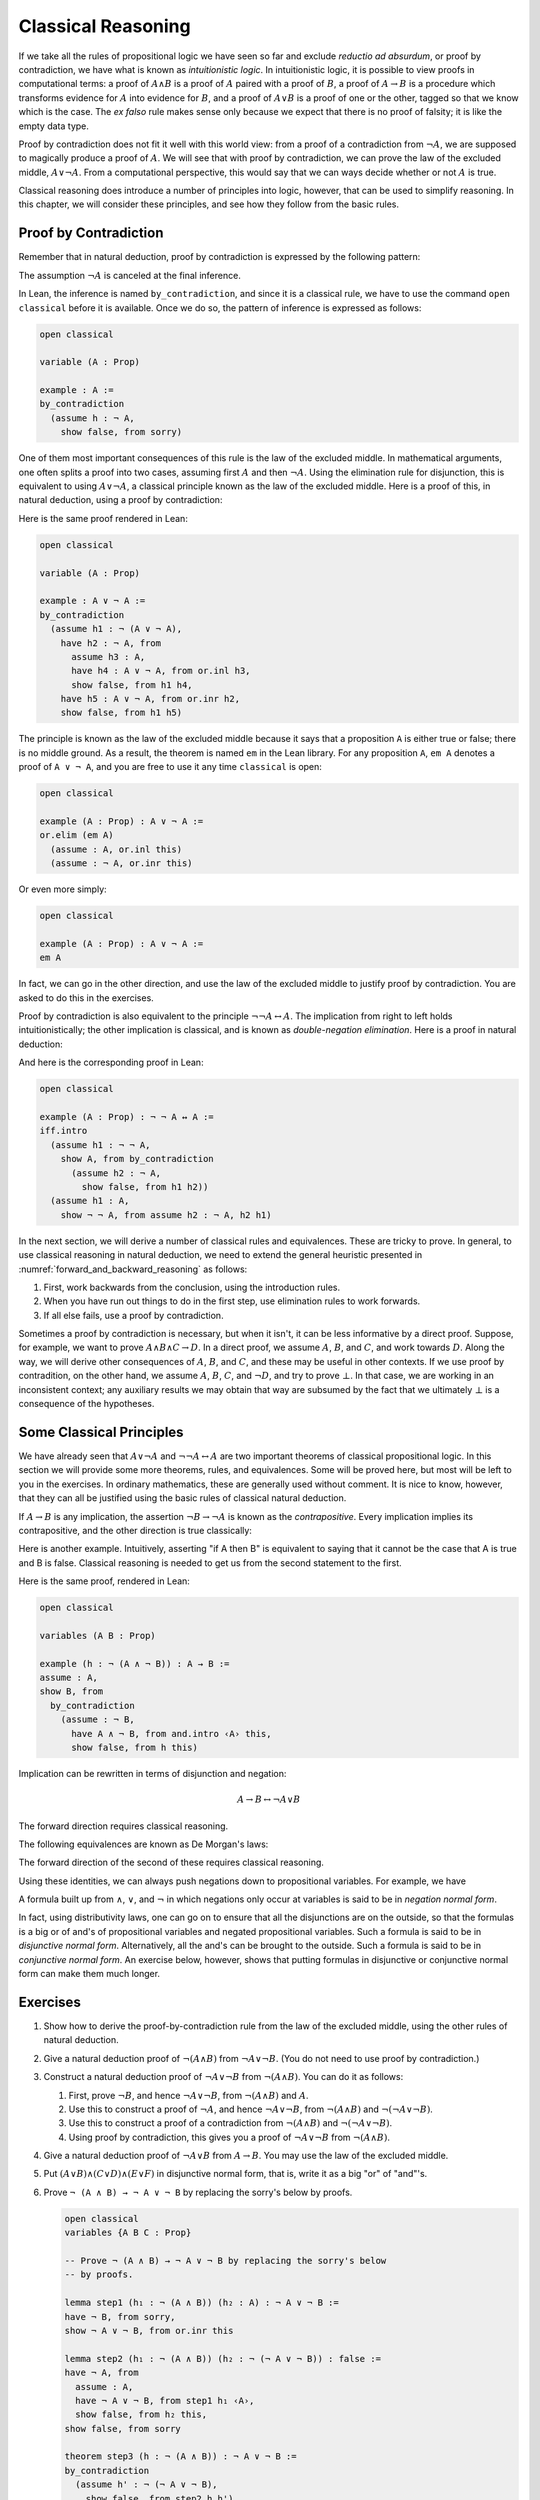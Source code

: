 .. _classical_reasoning:

Classical Reasoning
===================

If we take all the rules of propositional logic we have seen so far and exclude *reductio ad absurdum*, or proof by contradiction, we have what is known as *intuitionistic logic*. In intuitionistic logic, it is possible to view proofs in computational terms: a proof of :math:`A \wedge B` is a proof of :math:`A` paired with a proof of :math:`B`, a proof of :math:`A \to B` is a procedure which transforms evidence for :math:`A` into evidence for :math:`B`, and a proof of :math:`A \vee B` is a proof of one or the other, tagged so that we know which is the case. The *ex falso* rule makes sense only because we expect that there is no proof of falsity; it is like the empty data type.

Proof by contradiction does not fit it well with this world view: from a proof of a contradiction from :math:`\neg A`, we are supposed to magically produce a proof of :math:`A`. We will see that with proof by contradiction, we can prove the law of the excluded middle, :math:`A \vee \neg A`. From a computational perspective, this would say that we can ways decide whether or not :math:`A` is true.

Classical reasoning does introduce a number of principles into logic, however, that can be used to simplify reasoning. In this chapter, we will consider these principles, and see how they follow from the basic rules.

Proof by Contradiction
----------------------

Remember that in natural deduction, proof by contradiction is expressed by the following pattern:

.. raw:: html

   <img src="_static/classical_reasoning.1.png">

.. raw:: latex

   \begin{prooftree}
   \AXM{}
   \RLM{1}
   \UIM{\neg A}
   \noLine
   \UIM{\vdots}
   \noLine
   \UIM{\bot}
   \RLM{1}
   \UIM{A}
   \end{prooftree}

The assumption :math:`\neg A` is canceled at the final inference.

In Lean, the inference is named ``by_contradiction``, and since it is a classical rule, we have to use the command ``open classical`` before it is available. Once we do so, the pattern of inference is expressed as follows:

.. raw:: html

   <img src="_static/classical_reasoning.2.png">

.. code-block:: lean

    open classical

    variable (A : Prop)

    example : A :=
    by_contradiction
      (assume h : ¬ A,
        show false, from sorry)

One of them most important consequences of this rule is the law of the excluded middle. In mathematical arguments, one often splits a proof into two cases, assuming first :math:`A` and then :math:`\neg A`. Using the elimination rule for disjunction, this is equivalent to using :math:`A \vee \neg A`, a classical principle known as the law of the excluded middle. Here is a proof of this, in natural deduction, using a proof by contradiction:

.. raw:: html

   <img src="_static/classical_reasoning.3.png">

.. raw:: latex

   \begin{center}
   \AXM{}
   \RLM{2}
   \UIM{\neg (A \vee \neg A)}
   \AXM{}
   \RLM{1}
   \UIM{A}
   \UIM{A \vee \neg A}
   \BIM{\bot}
   \RLM{1}
   \UIM{\neg A}
   \UIM{A \vee \neg A}
   \AXM{}
   \RLM{1}
   \UIM{\neg (A \vee \neg A)}
   \BIM{\bot}
   \RLM{1}
   \UIM{A \vee \neg A}
   \DP
   \end{center}

Here is the same proof rendered in Lean:

.. code-block:: lean

    open classical

    variable (A : Prop)

    example : A ∨ ¬ A :=
    by_contradiction
      (assume h1 : ¬ (A ∨ ¬ A),
        have h2 : ¬ A, from
          assume h3 : A,
          have h4 : A ∨ ¬ A, from or.inl h3,
          show false, from h1 h4,
        have h5 : A ∨ ¬ A, from or.inr h2,
        show false, from h1 h5)

The principle is known as the law of the excluded middle because it says that a proposition ``A`` is either true or false; there is no middle ground. As a result, the theorem is named ``em`` in the Lean library. For any proposition ``A``, ``em A`` denotes a proof of ``A ∨ ¬ A``, and you are free to use it any time ``classical`` is open:

.. code-block:: lean

    open classical

    example (A : Prop) : A ∨ ¬ A :=
    or.elim (em A)
      (assume : A, or.inl this)
      (assume : ¬ A, or.inr this)

Or even more simply:

.. code-block:: lean

    open classical

    example (A : Prop) : A ∨ ¬ A :=
    em A

In fact, we can go in the other direction, and use the law of the excluded middle to justify proof by contradiction. You are asked to do this in the exercises.

Proof by contradiction is also equivalent to the principle :math:`¬ ¬ A ↔ A`. The implication from right to left holds intuitionistically; the other implication is classical, and is known as *double-negation elimination*. Here is a proof in natural deduction:

.. raw:: html

   <img src="_static/classical_reasoning.4.png">

.. raw:: latex

   \begin{center}
   \AXM{}
   \RLM{2}
   \UIM{\neg \neg A}
   \AXM{}
   \RLM{1}
   \UIM{\neg A}
   \BIM{\bot}
   \RLM{1}
   \UIM{A}
   \AXM{}
   \RLM{1}
   \UIM{\neg A}
   \AXM{}
   \RLM{2}
   \UIM{A}
   \BIM{\bot}
   \RLM{1}
   \UIM{\neg \neg A}
   \RLM{2}
   \BIM{\neg \neg A \leftrightarrow A}
   \DP
   \end{center}

And here is the corresponding proof in Lean:

.. code-block:: lean

    open classical

    example (A : Prop) : ¬ ¬ A ↔ A :=
    iff.intro
      (assume h1 : ¬ ¬ A,
        show A, from by_contradiction
          (assume h2 : ¬ A, 
            show false, from h1 h2))
      (assume h1 : A,
        show ¬ ¬ A, from assume h2 : ¬ A, h2 h1)

In the next section, we will derive a number of classical rules and equivalences. These are tricky to prove. In general, to use classical reasoning in natural deduction, we need to extend the general heuristic presented in :numref:`forward_and_backward_reasoning` as follows:

#. First, work backwards from the conclusion, using the introduction rules.
#. When you have run out things to do in the first step, use elimination rules to work forwards.
#. If all else fails, use a proof by contradiction.

Sometimes a proof by contradiction is necessary, but when it isn't, it can be less informative by a direct proof. Suppose, for example, we want to prove :math:`A \wedge B \wedge C \to D`. In a direct proof, we assume :math:`A`, :math:`B`, and :math:`C`, and work towards :math:`D`. Along the way, we will derive other consequences of :math:`A`, :math:`B`, and :math:`C`, and these may be useful in other contexts. If we use proof by contradition, on the other hand, we assume :math:`A`, :math:`B`, :math:`C`, and :math:`\neg D`, and try to prove :math:`\bot`. In that case, we are working in an inconsistent context; any auxiliary results we may obtain that way are subsumed by the fact that we ultimately :math:`\bot` is a consequence of the hypotheses.

Some Classical Principles
-------------------------

We have already seen that :math:`A \vee \neg A` and :math:`\neg \neg A \leftrightarrow A` are two important theorems of classical propositional logic. In this section we will provide some more theorems, rules, and equivalences. Some will be proved here, but most will be left to you in the exercises. In ordinary mathematics, these are generally used without comment. It is nice to know, however, that they can all be justified using the basic rules of classical natural deduction.

If :math:`A \to B` is any implication, the assertion :math:`\neg B \to \neg A` is known as the *contrapositive*. Every implication implies its contrapositive, and the other direction is true classically:

.. raw:: html

   <img src="_static/classical_reasoning.5.png">

.. raw:: latex

   \begin{center}
   \AXM{\neg B \to \neg A}
   \AXM{}
   \RLM{1}
   \UIM{\neg B}
   \BIM{\neg A}
   \AXM{}
   \RLM{2}
   \UIM{A}
   \BIM{\bot}
   \RLM{1}
   \UIM{B}
   \RLM{2}
   \UIM{A \to B}
   \DP
   \end{center}

Here is another example. Intuitively, asserting "if A then B" is equivalent to saying that it cannot be the case that A is true and B is false. Classical reasoning is needed to get us from the second statement to the first.

.. raw:: html

   <img src="_static/classical_reasoning.6.png">

.. raw:: latex

   \begin{center}
   \AXM{}
   \RLM{3}
   \UIM{\neg (A \wedge \neg B)}
   \AXM{}
   \RLM{2}
   \UIM{A}
   \AXM{}
   \RLM{1}
   \UIM{\neg B}
   \BIM{A \wedge \neg B}
   \BIM{\bot}
   \RLM{1}
   \UIM{B}
   \RLM{2}
   \UIM{A \to B}
   \RLM{3}
   \UIM{\neg (A \wedge \neg B) \to (A \to B)}
   \DP
   \end{center}

Here is the same proof, rendered in Lean:

.. code-block:: lean

    open classical

    variables (A B : Prop)

    example (h : ¬ (A ∧ ¬ B)) : A → B :=
    assume : A,
    show B, from
      by_contradiction
        (assume : ¬ B,
          have A ∧ ¬ B, from and.intro ‹A› this,
          show false, from h this)

Implication can be rewritten in terms of disjunction and negation:

.. math::

   A \to B \leftrightarrow \neg A \vee B

The forward direction requires classical reasoning.

The following equivalences are known as De Morgan's laws:

.. raw:: html

   <img src="_static/classical_reasoning.7.png">

.. raw:: latex
 
   \begin{align*}
     \neg (A \vee B) & \leftrightarrow \neg A \wedge \neg B \\
     \neg (A \wedge B) & \leftrightarrow \neg A \vee \neg B 
   \end{align*}

The forward direction of the second of these requires classical reasoning.

Using these identities, we can always push negations down to propositional variables. For example, we have

.. raw:: html

   <img src="_static/classical_reasoning.8.png">

.. raw:: latex

   \begin{align*}
     \neg (\neg A \wedge B \to C) 
       & \leftrightarrow \neg (\neg (\neg A \wedge B) \vee C) \\
       & \leftrightarrow \neg \neg (\neg A \wedge B) \wedge \neg C \\
       & \leftrightarrow \neg A \wedge B \wedge \neg C
   \end{align*}

A formula built up from :math:`\wedge`, :math:`\vee`, and :math:`\neg` in which negations only occur at variables is said to be in *negation normal form*.

In fact, using distributivity laws, one can go on to ensure that all the disjunctions are on the outside, so that the formulas is a big or of and's of propositional variables and negated propositional variables. Such a formula is said to be in *disjunctive normal form*. Alternatively, all the and's can be brought to the outside. Such a formula is said to be in *conjunctive normal form*. An exercise below, however, shows that putting formulas in disjunctive or conjunctive normal form can make them much longer.

Exercises
---------

#. Show how to derive the proof-by-contradiction rule from the law of the excluded middle, using the other rules of natural deduction.

#. Give a natural deduction proof of :math:`\neg (A \wedge B)` from :math:`\neg A \vee \neg B`. (You do not need to use proof by contradiction.)

#. Construct a natural deduction proof of :math:`\neg A \vee \neg B` from :math:`\neg (A \wedge B)`. You can do it as follows:

   #. First, prove :math:`\neg B`, and hence :math:`\neg A \vee \neg B`, from :math:`\neg (A \wedge B)` and :math:`A`.

   #. Use this to construct a proof of :math:`\neg A`, and hence :math:`\neg A \vee \neg B`, from :math:`\neg (A \wedge B)` and :math:`\neg (\neg A \vee \neg B)`.

   #. Use this to construct a proof of a contradiction from :math:`\neg (A \wedge B)` and :math:`\neg (\neg A \vee \neg B)`.

   #. Using proof by contradiction, this gives you a proof of :math:`\neg A \vee \neg B` from :math:`\neg (A \wedge B)`.

#. Give a natural deduction proof of :math:`\neg A \vee B` from :math:`A \to B`. You may use the law of the excluded middle.

#. Put :math:`(A \vee B) \wedge (C \vee D) \wedge (E \vee F)` in disjunctive normal form, that is, write it as a big "or" of "and"'s.

#. Prove ``¬ (A ∧ B) → ¬ A ∨ ¬ B`` by replacing the sorry's below by proofs.

   .. code-block:: lean

       open classical
       variables {A B C : Prop}

       -- Prove ¬ (A ∧ B) → ¬ A ∨ ¬ B by replacing the sorry's below 
       -- by proofs.

       lemma step1 (h₁ : ¬ (A ∧ B)) (h₂ : A) : ¬ A ∨ ¬ B :=
       have ¬ B, from sorry,
       show ¬ A ∨ ¬ B, from or.inr this

       lemma step2 (h₁ : ¬ (A ∧ B)) (h₂ : ¬ (¬ A ∨ ¬ B)) : false :=
       have ¬ A, from
         assume : A,
         have ¬ A ∨ ¬ B, from step1 h₁ ‹A›,
         show false, from h₂ this,
       show false, from sorry

       theorem step3 (h : ¬ (A ∧ B)) : ¬ A ∨ ¬ B :=
       by_contradiction
         (assume h' : ¬ (¬ A ∨ ¬ B),
           show false, from step2 h h')

#. Also do these:

   .. code-block:: lean

       open classical
       variables {A B C : Prop}

       example (h : ¬ B → ¬ A) : A → B :=
       sorry

       example (h : A → B) : ¬ A ∨ B :=
       sorry
